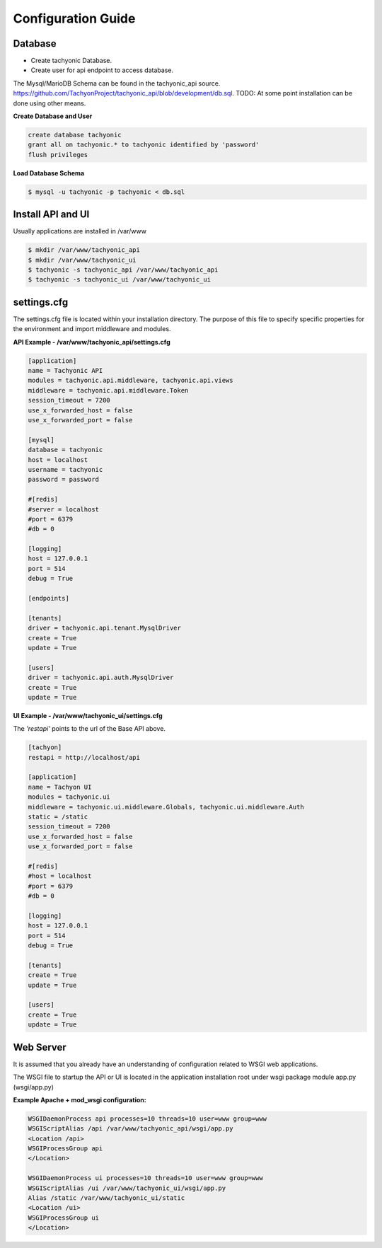 .. _config:

Configuration Guide
===================

Database
--------

* Create tachyonic Database.
* Create user for api endpoint to access database.

The Mysql/MarioDB Schema can be found in the tachyonic_api source. https://github.com/TachyonProject/tachyonic_api/blob/development/db.sql. TODO: At some point installation can be done using other means.

**Create Database and User**

.. code:: mysql

    create database tachyonic
    grant all on tachyonic.* to tachyonic identified by 'password'
    flush privileges

**Load Database Schema**

.. code:: bash

    $ mysql -u tachyonic -p tachyonic < db.sql

Install API and UI
------------------

Usually applications are installed in /var/www

.. code:: bash
    
    $ mkdir /var/www/tachyonic_api
    $ mkdir /var/www/tachyonic_ui
    $ tachyonic -s tachyonic_api /var/www/tachyonic_api
    $ tachyonic -s tachyonic_ui /var/www/tachyonic_ui

settings.cfg
------------

The settings.cfg file is located within your installation directory. The purpose of this file to specify specific properties for the environment and import middleware and modules.

**API Example - /var/www/tachyonic_api/settings.cfg**

.. code::

	[application]
	name = Tachyonic API
	modules = tachyonic.api.middleware, tachyonic.api.views
	middleware = tachyonic.api.middleware.Token
	session_timeout = 7200
	use_x_forwarded_host = false
	use_x_forwarded_port = false

	[mysql]
	database = tachyonic
	host = localhost
	username = tachyonic
	password = password

	#[redis]
	#server = localhost
	#port = 6379
	#db = 0

	[logging]
	host = 127.0.0.1
	port = 514
	debug = True

	[endpoints]

	[tenants]
	driver = tachyonic.api.tenant.MysqlDriver
	create = True
	update = True

	[users]
	driver = tachyonic.api.auth.MysqlDriver
	create = True
	update = True

**UI Example - /var/www/tachyonic_ui/settings.cfg**

The *'restapi'* points to the url of the Base API above.

.. code::

	[tachyon]
	restapi = http://localhost/api

	[application]
	name = Tachyon UI
	modules = tachyonic.ui
	middleware = tachyonic.ui.middleware.Globals, tachyonic.ui.middleware.Auth
	static = /static
	session_timeout = 7200
	use_x_forwarded_host = false
	use_x_forwarded_port = false

	#[redis]
	#host = localhost
	#port = 6379
	#db = 0

	[logging]
	host = 127.0.0.1
	port = 514
	debug = True

	[tenants]
	create = True
	update = True

	[users]
	create = True
	update = True

Web Server
----------

It is assumed that you already have an understanding of configuration related to WSGI web applications.

The WSGI file to startup the API or UI is located in the application installation root under wsgi package module app.py (wsgi/app.py)

**Example Apache + mod_wsgi configuration:**

.. code::

	WSGIDaemonProcess api processes=10 threads=10 user=www group=www
	WSGIScriptAlias /api /var/www/tachyonic_api/wsgi/app.py
	<Location /api>
	WSGIProcessGroup api 
	</Location>

	WSGIDaemonProcess ui processes=10 threads=10 user=www group=www
	WSGIScriptAlias /ui /var/www/tachyonic_ui/wsgi/app.py
	Alias /static /var/www/tachyonic_ui/static
	<Location /ui>
	WSGIProcessGroup ui
	</Location>

